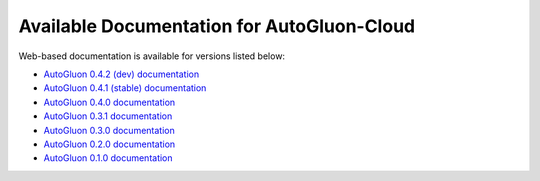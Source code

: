 Available Documentation for AutoGluon-Cloud
-------------------------------------------

Web-based documentation is available for versions listed below:

- `AutoGluon 0.4.2 (dev) documentation  <https://auto.gluon.ai/cloud/dev/index.html>`_
- `AutoGluon 0.4.1 (stable) documentation  <https://auto.gluon.ai/cloud/stable/index.html>`_
- `AutoGluon 0.4.0 documentation <https://auto.gluon.ai/cloud/0.4.0/index.html>`_
- `AutoGluon 0.3.1 documentation <https://auto.gluon.ai/cloud/0.3.1/index.html>`_
- `AutoGluon 0.3.0 documentation <https://auto.gluon.ai/cloud/0.3.0/index.html>`_
- `AutoGluon 0.2.0 documentation <https://auto.gluon.ai/cloud/0.2.0/index.html>`_
- `AutoGluon 0.1.0 documentation <https://auto.gluon.ai/cloud/0.1.0/index.html>`_
